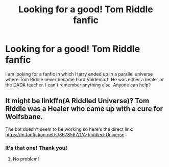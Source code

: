 #+TITLE: Looking for a good! Tom Riddle fanfic

* Looking for a good! Tom Riddle fanfic
:PROPERTIES:
:Author: Nolitimeremessorem24
:Score: 1
:DateUnix: 1598597313.0
:DateShort: 2020-Aug-28
:FlairText: What's That Fic?
:END:
I am looking for a fanfic in which Harry ended up in a parallel universe where Tom Riddle never became Lord Voldemort. He was either a healer or the DADA teacher. I can't remember anything else. Anyone can help?


** It might be linkffn(A Riddled Universe)? Tom Riddle was a Healer who came up with a cure for Wolfsbane.

The bot doesn't seem to be working so here's the direct link: [[https://m.fanfiction.net/s/8678567/1/A-Riddled-Universe]]
:PROPERTIES:
:Author: sailingg
:Score: 2
:DateUnix: 1598599414.0
:DateShort: 2020-Aug-28
:END:

*** It's that one! Thank you!
:PROPERTIES:
:Author: Nolitimeremessorem24
:Score: 1
:DateUnix: 1598599982.0
:DateShort: 2020-Aug-28
:END:

**** No problem!
:PROPERTIES:
:Author: sailingg
:Score: 2
:DateUnix: 1598626430.0
:DateShort: 2020-Aug-28
:END:
